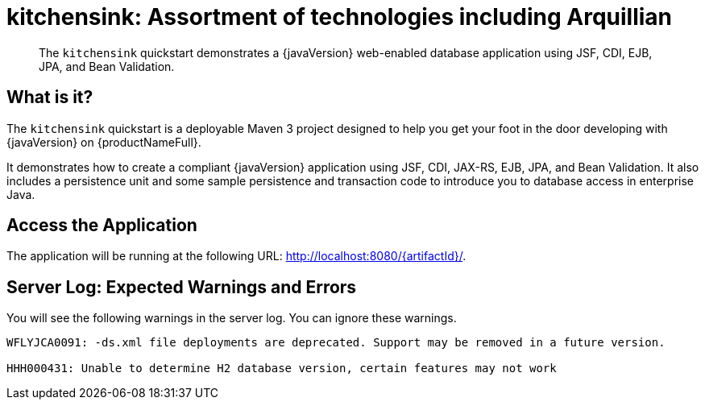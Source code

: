 
= kitchensink: Assortment of technologies including Arquillian

[abstract]
The `kitchensink` quickstart demonstrates a {javaVersion} web-enabled database application using JSF, CDI, EJB, JPA, and Bean Validation.

:standalone-server-type: default
:archiveType: war
:uses-h2:
:uses-ds-xml:

//*************************************************
// Shared CD and Product Release content
//*************************************************

== What is it?

The `kitchensink` quickstart is a deployable Maven 3 project designed to help you get your foot in the door developing with {javaVersion} on {productNameFull}.

It demonstrates how to create a compliant {javaVersion} application using JSF, CDI, JAX-RS, EJB, JPA, and Bean Validation. It also includes a persistence unit and some sample persistence and transaction code to introduce you to database access in enterprise Java.

== Access the Application

The application will be running at the following URL: http://localhost:8080/{artifactId}/.

== Server Log: Expected Warnings and Errors

You will see the following warnings in the server log. You can ignore these warnings.

[source,options="nowrap"]
----
WFLYJCA0091: -ds.xml file deployments are deprecated. Support may be removed in a future version.

HHH000431: Unable to determine H2 database version, certain features may not work
----

